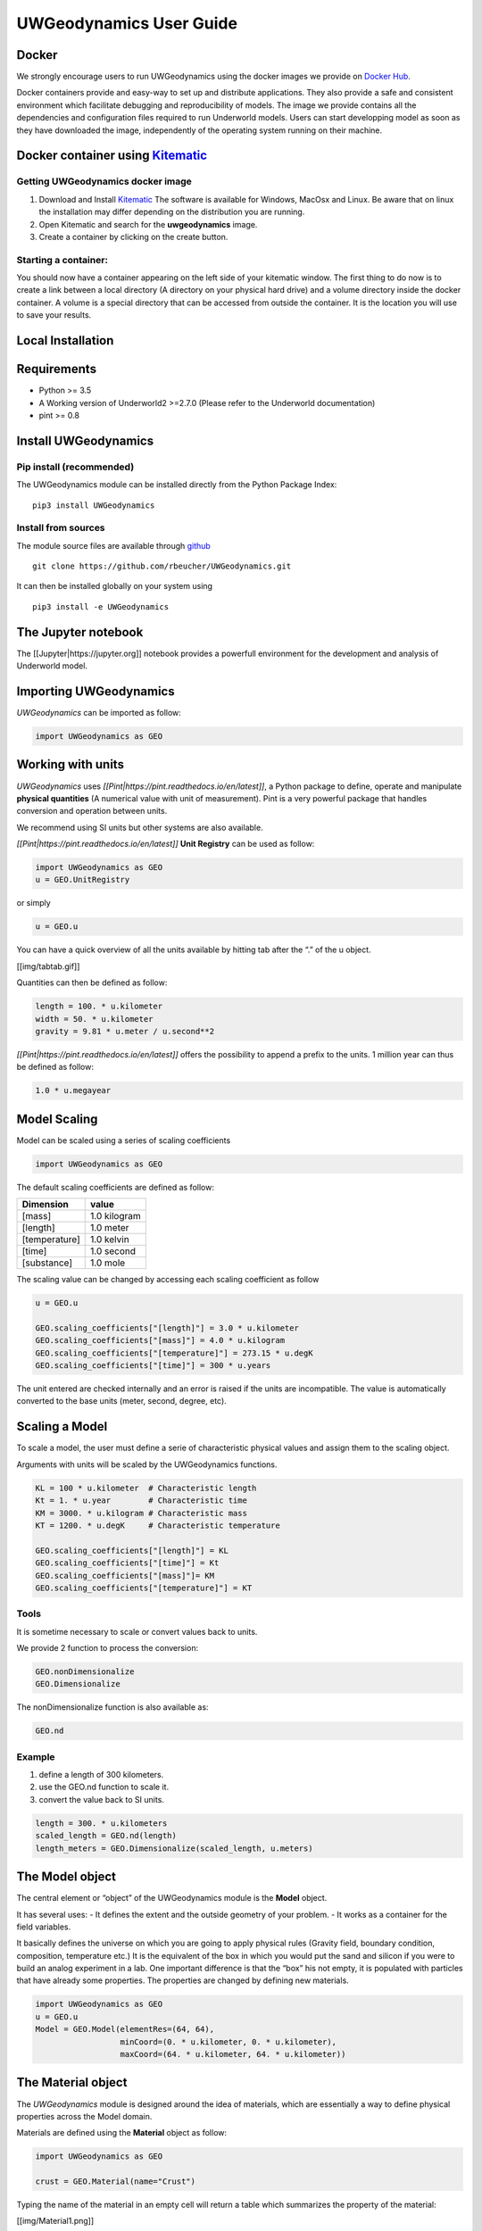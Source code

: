 UWGeodynamics User Guide
========================

Docker
------

We strongly encourage users to run UWGeodynamics using the docker images
we provide on `Docker
Hub <https://hub.docker.com/r/underworldcode/uwgeodynamics>`__.

Docker containers provide and easy-way to set up and distribute
applications. They also provide a safe and consistent environment which
facilitate debugging and reproducibility of models. The image we provide
contains all the dependencies and configuration files required to run
Underworld models. Users can start developping model as soon as they
have downloaded the image, independently of the operating system running
on their machine.

Docker container using `Kitematic <https://kitematic.com/>`__
-------------------------------------------------------------

Getting UWGeodynamics docker image
~~~~~~~~~~~~~~~~~~~~~~~~~~~~~~~~~~

1. Download and Install `Kitematic <https://kitematic.com/>`__ The
   software is available for Windows, MacOsx and Linux. Be aware that on
   linux the installation may differ depending on the distribution you
   are running.

2. Open Kitematic and search for the **uwgeodynamics** image.
3. Create a container by clicking on the create button.

Starting a container:
~~~~~~~~~~~~~~~~~~~~~

You should now have a container appearing on the left side of your
kitematic window. The first thing to do now is to create a link between
a local directory (A directory on your physical hard drive) and a volume
directory inside the docker container. A volume is a special directory
that can be accessed from outside the container. It is the location you
will use to save your results.

Local Installation
------------------

Requirements
------------

-  Python >= 3.5
-  A Working version of Underworld2 >=2.7.0 (Please refer to the
   Underworld documentation)
-  pint >= 0.8

Install UWGeodynamics
---------------------

Pip install (recommended)
~~~~~~~~~~~~~~~~~~~~~~~~~

The UWGeodynamics module can be installed directly from the Python
Package Index:

::

       pip3 install UWGeodynamics

Install from sources
~~~~~~~~~~~~~~~~~~~~

The module source files are available through
`github <https://github.com/rbeucher/UWGeodynamics.git>`__

::

       git clone https://github.com/rbeucher/UWGeodynamics.git

It can then be installed globally on your system using

::

       pip3 install -e UWGeodynamics

The Jupyter notebook
--------------------

The [[Jupyter|https://jupyter.org]] notebook provides a powerfull
environment for the development and analysis of Underworld model.

Importing UWGeodynamics
-----------------------

*UWGeodynamics* can be imported as follow:

.. code:: python

   import UWGeodynamics as GEO

Working with units
------------------

*UWGeodynamics* uses *[[Pint|https://pint.readthedocs.io/en/latest]]*, a
Python package to define, operate and manipulate **physical quantities**
(A numerical value with unit of measurement). Pint is a very powerful
package that handles conversion and operation between units.

We recommend using SI units but other systems are also available.

*[[Pint|https://pint.readthedocs.io/en/latest]]* **Unit Registry** can
be used as follow:

.. code:: python

   import UWGeodynamics as GEO
   u = GEO.UnitRegistry

or simply

.. code:: python

   u = GEO.u

You can have a quick overview of all the units available by hitting tab
after the “.” of the u object.

[[img/tabtab.gif]]

Quantities can then be defined as follow:

.. code:: python

   length = 100. * u.kilometer
   width = 50. * u.kilometer
   gravity = 9.81 * u.meter / u.second**2

*[[Pint|https://pint.readthedocs.io/en/latest]]* offers the possibility
to append a prefix to the units. 1 million year can thus be defined as
follow:

.. code:: python

   1.0 * u.megayear

Model Scaling
-------------

Model can be scaled using a series of scaling coefficients

.. code:: python

   import UWGeodynamics as GEO

The default scaling coefficients are defined as follow:

+---------------+--------------+
| Dimension     | value        |
+===============+==============+
| [mass]        | 1.0 kilogram |
+---------------+--------------+
| [length]      | 1.0 meter    |
+---------------+--------------+
| [temperature] | 1.0 kelvin   |
+---------------+--------------+
| [time]        | 1.0 second   |
+---------------+--------------+
| [substance]   | 1.0 mole     |
+---------------+--------------+

The scaling value can be changed by accessing each scaling coefficient
as follow

.. code:: python

   u = GEO.u

   GEO.scaling_coefficients["[length]"] = 3.0 * u.kilometer
   GEO.scaling_coefficients["[mass]"] = 4.0 * u.kilogram
   GEO.scaling_coefficients["[temperature]"] = 273.15 * u.degK
   GEO.scaling_coefficients["[time]"] = 300 * u.years

The unit entered are checked internally and an error is raised if the
units are incompatible. The value is automatically converted to the base
units (meter, second, degree, etc).

Scaling a Model
---------------

To scale a model, the user must define a serie of characteristic
physical values and assign them to the scaling object.

Arguments with units will be scaled by the UWGeodynamics functions.

.. code:: python

   KL = 100 * u.kilometer  # Characteristic length
   Kt = 1. * u.year        # Characteristic time
   KM = 3000. * u.kilogram # Characteristic mass
   KT = 1200. * u.degK     # Characteristic temperature

   GEO.scaling_coefficients["[length]"] = KL
   GEO.scaling_coefficients["[time]"] = Kt
   GEO.scaling_coefficients["[mass]"]= KM
   GEO.scaling_coefficients["[temperature]"] = KT

Tools
~~~~~

It is sometime necessary to scale or convert values back to units.

We provide 2 function to process the conversion:

.. code:: python

   GEO.nonDimensionalize
   GEO.Dimensionalize

The nonDimensionalize function is also available as:

.. code:: python

   GEO.nd

Example
~~~~~~~

1. define a length of 300 kilometers.
2. use the GEO.nd function to scale it.
3. convert the value back to SI units.

.. code:: python

   length = 300. * u.kilometers
   scaled_length = GEO.nd(length)
   length_meters = GEO.Dimensionalize(scaled_length, u.meters)

The Model object
----------------

The central element or “object” of the UWGeodynamics module is the
**Model** object.

It has several uses: - It defines the extent and the outside geometry of
your problem. - It works as a container for the field variables.

It basically defines the universe on which you are going to apply
physical rules (Gravity field, boundary condition, composition,
temperature etc.) It is the equivalent of the box in which you would put
the sand and silicon if you were to build an analog experiment in a lab.
One important difference is that the “box” his not empty, it is
populated with particles that have already some properties. The
properties are changed by defining new materials.

.. code:: python

   import UWGeodynamics as GEO
   u = GEO.u
   Model = GEO.Model(elementRes=(64, 64), 
                     minCoord=(0. * u.kilometer, 0. * u.kilometer),
                     maxCoord=(64. * u.kilometer, 64. * u.kilometer))

The Material object
-------------------

The *UWGeodynamics* module is designed around the idea of materials,
which are essentially a way to define physical properties across the
Model domain.

Materials are defined using the **Material** object as follow:

.. code:: python

   import UWGeodynamics as GEO

   crust = GEO.Material(name="Crust")

Typing the name of the material in an empty cell will return a table
which summarizes the property of the material:

[[img/Material1.png]]

As you can see, most of the property are undefined.

They are several ways to define the physical parameters of our Material.

-  The first one is to add them directly when creating the object
   itself:

.. code:: python

   import UWGeodynamics as GEO

   u = GEO.u
   crust = GEO.Material(name="Crust", density=3000*u.kilogram/u.metre**3)

-  The second option is to change the property after creating the
   **Material**:

.. code:: python

   import UWGeodynamics as GEO

   u = GEO.u
   crust = GEO.Material(name="Crust")
   crust.density = 3000. * u.kilogram / u.metre **3

The second option is often easier to read.

**UWGeodynamics contains some basic dimensionality checks. Entering
wrong units will raise an error**

Material can be added to a model as follow:

.. code:: python

   import UWGeodynamics as GEO
   u = GEO.u
   Model = GEO.Model()
   crust = Model.add_material(name="Crust")

Although optional, tt is a good idea to give a **name** to the material.
The **Model.add_material** method will return a Material object. That
object is a python object that will then be used to define the property
of the material.

Material shape
~~~~~~~~~~~~~~

A material (or a phase) is first defined by the space it takes in the
box (its shape).

There is a range of shapes available

2D:

-  `Layer <#layer>`__ (2D/3D)
-  `Polygon <#polygon>`__ (2D)
-  `Box <#box>`__ (2D)
-  `Disk <#disk>`__ (2D) / `Spheres <#spheres>`__ (3D)
-  `Annulus <#annulus>`__ (2D)
-  `MultiShape <#multishape>`__ (Combination of any of the above) (2D)
-  `HalfSpace <#halfspace>`__ (3D)

Layer
^^^^^

.. code:: python

   import UWGeodynamics as GEO

   u = GEO.u
   Model = GEO.Model()
   shape = GEO.shapes.Layer(top=30.*u.kilometer, bottom=0.*u.kilometer)
   material = Model.add_material(name="Material", shape=shape)

   Fig = Model.plot.material(figsize=(400, 400), fn_size=3.0)
   Fig.save("layers.png")

[[/img/layers.png]]

Polygon
^^^^^^^

.. code:: python

   import UWGeodynamics as GEO

   u = GEO.u
   Model = GEO.Model()
   polygon = GEO.shapes.Polygon(vertices=[(10.* u.kilometer, 10.*u.kilometer),
                                          (20.* u.kilometer, 35.*u.kilometer),
                                          (35.* u.kilometer, 5.*u.kilometer)])
   material = Model.add_material(name="Material", shape=polygon)

   Fig = Model.plot.material(figsize=(400, 400), fn_size=3.0)
   Fig.save("polygon.png")

[[/img/polygon.png]]

Box
^^^

.. code:: python

   import UWGeodynamics as GEO

   u = GEO.u
   Model = GEO.Model()
   box = GEO.shapes.Box(top=10.* u.kilometer, bottom=5*u.kilometer,
                        minX=10.*u.kilometer, maxX=15*u.kilometer)
   material = Model.add_material(name="Material", shape=box)

   Fig = Model.plot.material(figsize=(400, 400), fn_size=3.0)
   Fig.save("box.png")

[[/img/box.png]]

Disk
^^^^

.. code:: python

   import UWGeodynamics as GEO

   u = GEO.u
   Model = GEO.Model()
   disk = GEO.shapes.Disk(center=(32. * u.kilometer, 32. * u.kilometer), radius=10.*u.kilometer)
   material = Model.add_material(name="Material", shape=disk)

   Fig = Model.plot.material(figsize=(400, 400), fn_size=3.0)
   Fig.save("disk.png")

[[/img/disk.png]]

Annulus
^^^^^^^

.. code:: python

   import UWGeodynamics as GEO

   u = GEO.u
   Model = GEO.Model()
   annulus = GEO.shapes.Annulus(center=(35.*u.kilometer, 50.*u.kilometer),
                                r1=5.*u.kilometer, 
                                r2=10.*u.kilometer)
   material = Model.add_material(name="Material", shape=annulus)

   Fig = Model.plot.material(figsize=(400, 400), fn_size=3.0)
   Fig.save("annulus.png")

[[/img/annulus.png]]

MultiShape
^^^^^^^^^^

Several shapes can be combined to form a material shape:

.. code:: python

   import UWGeodynamics as GEO

   u = GEO.u
   Model = GEO.Model()
   disk1 = GEO.shapes.Disk(center=(10. * u.kilometer, 10. * u.kilometer), radius=10.*u.kilometer)
   disk2 = GEO.shapes.Disk(center=(20. * u.kilometer, 20. * u.kilometer), radius=5.*u.kilometer)

   shape = GEO.shapes.MultiShape([disk1, disk2])
   material = Model.add_material(name="Material", shape=shape)
   Fig = Model.plot.material(figsize=(400, 400), fn_size=3.0)
   Fig.save("multishape.png")

[[/img/multishape.png]]

Material Attributes
~~~~~~~~~~~~~~~~~~~

.. code:: python

   Model.density = 200. * u.kg / u.m**3
   material.density = 3000 * u.kilogram / u.meter**3
   Fig = Model.plot.density(figsize=(400, 400))

[[/img/density.png]]

Material Rheologies
-------------------

.. code:: python

   >>> import UWGeodynamics as GEO
   >>> u = GEO.u

Viscous Rheology
~~~~~~~~~~~~~~~~

Registry / Database
^^^^^^^^^^^^^^^^^^^

[[/img/ViscousCreepRegistry.gif]]

User Defined
^^^^^^^^^^^^

Constant viscosity
''''''''''''''''''

.. code:: python

   >>> viscosity = 1e21 * u.pascal * u.second
   >>> viscosity = GEO.ConstantViscosity(1e21 * u.pascal * u.second)

Viscous Creep
'''''''''''''

.. code:: python

   >>> viscosity = GEO.ViscousCreep(preExponentialFactor=1.0, 
                                    stressExponent=1.0, 
                                    activationVolume=0., 
                                    activationEnergy=200 * u.kilojoules,
                                    waterFugacity=0.0,
                                    grainSize=0.0,
                                    meltFraction=0.,
                                    grainSizeExponent=0., 
                                    waterFugacityExponent=0., 
                                    meltFractionFactor=0.0,
                                    f=1.0)

Single parameters can then be modified

.. code:: python

   >>> viscosity.activationEnergy = 300. * u.kilojoule

Plastic Rheology (Yield)
~~~~~~~~~~~~~~~~~~~~~~~~

.. _registry-database-1:

Registry / Database
^^^^^^^^^^^^^^^^^^^

[[/img/PlasticityRegistry.gif]]

.. _user-defined-1:

User Defined
^^^^^^^^^^^^

.. code:: python

   >>> plasticity = GEO.DruckerPrager(cohesion=10. * u.megapascal, 
                                      cohesionAfterSoftening=10. * u.megapascal, 
                                      frictionCoefficient = 0.3,
                                      frictionAfterSoftening = 0.2,
                                      epsilon1=0.5,
                                      epsilon2=1.5)

Mechanical Boundary Conditions
------------------------------

Kinematic or mechanichal boundary conditions are a critical part of any
geodynamic model design. In the following, we quickly detail the options
available to define boundary conditions in Underworld using the
UWGeodynamics module.

How to define boundary conditions and how to make sure those are
consistent are questions beyond the scope of this manual.

We will define a simple model for the sake of the example.

.. code:: python

   >>> import UWGeodynamics as GEO

   >>> u = GEO.u

   >>> Model = GEO.Model(elementRes=(64, 64),
                         minCoord=(0. * u.kilometer, 0. * u.kilometer),
                         maxCoord=(64. * u.kilometer, 64. * u.kilometer))

Kinematic or mechanical boundary conditions are set using the
**set_velocityBCs** method. Conditions are defined for each wall (left,
right, bottom, top, back and front (3D only)). For each wall, the user
must define the condition for each degree of freedom (2 in 2D (x,y), 3
in 3D (x,y,z).

if :math:`V` is a vector (:math:`V_x`, :math:`V_y`, :math:`V_z`) that we
want to apply on the left wall, the *left* parameter must be defined as
follow:

::

   left=[Vx, Vy, Vz]

In the following example we set the boundary condition to be:

-  left wall: \\V_x = -1.0\\ :raw-latex:`\text{cm / yr}`$,
   :math:`Vy=None`
-  right wall: :math:`V_x = 1.0 \text{cm / yr}`, :math:`Vy=None`
-  bottom wall: :math:`V_x = None`, :math:`V_y= 0.` (free slip)

It is an extension model with a total rate of extension equal to 2.0
centimetre / year. No :math:`V_x` is prescribed at the bottom, while
:math:`V_y` is set to :math:`0.` no material will be able to enter or
leave the model domain from that side. The material is free to move
vertically along the side walls.

.. code:: python

   >>> Model.set_velocityBCs(left=[1.0*u.centimetre/u.year, None],
                             right=[-1.0*u.centimetre/u.year, None],
                             bottom=[None, 0.],
                             top=[None,0.])

   >>> Fig = Model.plot.velocityField()

[[/img/mechanicalBCs1.png]]

Support Conditions
------------------

Isostasy is an important concept in geodynamics. It is essentially a
consequence of the redistribution of mass within a deforming Earth. One
important limitation of our geodynamic model is that we model special
cases inside rectangular boxes while earth is actually a sphere. One may
however need to provide a way to maintain the volume / mass inside the
domain in order to mimic isostasy. There is no ideal way to model
isostasy in a boxed model, it is however possible to approach isostasy
using a support condition.

Options are to:

-  Balance flows using a kinematic condition at the base of the model.
-  Balance flows using a stress condition at the base of the model.
-  Balance flows along the sides.

Lecode Isostasy
~~~~~~~~~~~~~~~

The Lecode Isostasy submodule provides a way to model isostatic support
at the base of the model. It calculates the velocity to apply at the
base of each elemental column. It applies the principles of Airy
isostatic model by approximating the weight of each column. The
calculation is done dynamically and velocities will change from one step
to the next. It is a good option to use in most cases.

The option can be used by creating a LecodeIsostasy object using the
``GEO.LecodeIsostasy`` class. The object requires the index of the
material of reference (the material number). One can apply an average
velocity (calculated across each column base) using the ``average``
parameter (default to False).

.. code:: python

   >>> Model.set_velocityBCs(left=[1.0*u.centimetre/u.year, None],
                             right=[-1.0*u.centimetre/u.year, None],
                             bottom=[None, GEO.LecodeIsostasy(reference_mat=Model.index)],
                             top=[None,0.])

Traction Condition (Stress)
~~~~~~~~~~~~~~~~~~~~~~~~~~~

Another approach to model isostasy is to defined a stress at the base of
the model. This is done using units of stress (derived SI units =
pascal). The model will then maintain the stress by adjusting the flow
(and thus velocities) across the border. Units are important: units of
stress defines a stress while units of velocity define a velocity.

.. code:: python

   >>> Model.set_velocityBCs(left=[1.0*u.centimetre/u.year, None],
                             right=[-1.0*u.centimetre/u.year, None],
                             bottom=[None, 10.*u.megapascal],
                             top=[None,0.])

Velocity varying along a wall
-----------------------------

It is sometime necessary to define a velocity only for a section of a
wall. That can be done using a **condition**. A condition is a set of
rule to apply on a wall.

As an example, we will apply a velocity of :math:`5.0\text{cm/yr}` for
the part of the left wall below 32 kilometre. Velocity is set to be
:math:`1.0\text{cm/yr}` above.

.. code:: python

   >>> conditions = [(Model.y < GEO.nd(32 * u.kilometer), GEO.nd(5.0 * u.centimeter/u.year)),
                     (True, GEO.nd(1.0*u.centimeter/u.year))]
     
   >>> Model.set_velocityBCs(left=[conditions, None],
                             right=[-1.0*u.centimetre/u.year, None],
                             bottom=[None, 10.*u.megapascal],
                             top=[None,0.])
   >>> Fig = Model.plot.velocityField()

[[/img/mechanicalBCs2.png]]

nodeSets
~~~~~~~~

(to be implemented)

3D Model
--------

Defining boundary conditions for a 3D model is no different than above.
The user must define the velocity components with 3 degree of freedom
instead of 2.

.. code:: python

   >>> Model2 = GEO.Model(elementRes=(16, 16, 16),
                          minCoord=(0. * u.kilometer, 0. * u.kilometer, 0. * u.kilometer),
                          maxCoord=(64. * u.kilometer, 64. * u.kilometer, 64. * u.kilometer))

.. code:: python

   >>> Model2.set_velocityBCs(left=[1.0*u.centimetre/u.year, None, 0.],
                              right=[-1.0*u.centimetre/u.year, None, 0.],
                              bottom=[None, None, 0.],
                              top=[None, None, 0.],
                              front=[None, 0., None],
                              back=[None, 0., None])

Thermal Boundary Conditions
---------------------------

Setting absolute temperatures at the boundaries
~~~~~~~~~~~~~~~~~~~~~~~~~~~~~~~~~~~~~~~~~~~~~~~

Setting the temperature at the top of a model to be
:math:`500 \text{kelvin}` at the top and :math:`1600 \text{kelvin}` at
the bottom is done as follow.

.. code:: python

   >>> Model.set_temperatureBCs(top=500. * u.degK, bottom=1600. * u.degK)

[[/img/thermalBCs1.png]]

You can of course define temperatures on the sidewalls:

.. code:: python

   >>> Model.set_temperatureBCs(right=500. * u.degK, left=1600. * u.degK)

[[/img/thermalBCs2.png]]

Setting Heat flux at the boundaries
~~~~~~~~~~~~~~~~~~~~~~~~~~~~~~~~~~~

.. code:: python

   >>> Model.set_temperatureBCs(top=500. * u.degK, bottom=-0.22 * u.milliwatt / u.metre**2, bottom_material=Model)

Fix the temperature of a Material
~~~~~~~~~~~~~~~~~~~~~~~~~~~~~~~~~

.. code:: python

   >>> Model.set_temperatureBCs(top=500. * u.degK, bottom=-0.22 * u.milliwatt / u.metre**2, bottom_material=Model,
                                materials=[(air, 273. * u.Kelvin)])

Fix the temperature of some nodes using an IndexSet
~~~~~~~~~~~~~~~~~~~~~~~~~~~~~~~~~~~~~~~~~~~~~~~~~~~

You can assign a temperature to a list of nodes by passing a list of
node indices (global).

.. code:: python

   >>> nodes = [0, 1, 2]
   >>> Model.set_temperatureBCs(top=500. * u.degK, bottom=-0.22 * u.milliwatt / u.metre**2, bottom_material=Model,
                                nodeSets=[(nodes, 273. * u.Kelvin)])

Frictional Boundaries
---------------------

Frictional Boundaries can be set as follow:

.. code:: python

   Model.set_frictional_boundary(left=True, 
                                 right=True, 
                                 bottom=True, 
                                 top=False, 
                                 friction=19.0, 
                                 thickness=3)

Where *left*, *right*, *top*, *bottom*, parameters are the side you want
to apply a frictional boundary condition on. *friction* is the angle of
friction (in degrees). *thickness* is the thickness of the boundary.

Surface Processes
-----------------

A range of basic surface processes function are available from the
*surfaceProcesses* submodule. Surface processes are turned on once you
have passed a valid surface processes function to the
``surfaceProcesses`` method of the ``Model`` object.

Example:

.. code:: python

     import UWGeodynamics as GEO

     Model.surfaceProcesses = GEO.surfaceProcesses.SedimentationThreshold(air=[air], sediment=[sediment], threshold=0. * u.meter)

Three simple function are available:

1. Total Erosion Above Threshold (``ErosionThreshold``).
2. Total Sedimentation Below Threshold (``SedimentationThreshold``)
3. Combination of the 2 above. (``ErosionAndSedimentationThreshold``)

Coupling with Badlands
~~~~~~~~~~~~~~~~~~~~~~

UWGeodynamics provide a way to couple an Underworld model to Badlands.
**More documentation needed**

.. code:: python

   import UWGeodynamics as GEO

   Model.surfaceProcesses = GEO.surfaceProcesses.Badlands(
       airIndex=[air.index], sedimentIndex=sediment.index,
       XML="ressources/badlands.xml", resolution=1. * u.kilometer,
       checkpoint_interval=0.01 * u.megayears)

Passive Tracers and Grids
-------------------------

Passive tracers
~~~~~~~~~~~~~~~

.. code:: python

   import UWGeodynamics as GEO

   u = GEO.u

   Model = GEO.Model(elementRes=(64,64),
                     minCoord=(0.*u.kilometer, 0.* u.kilometer),
                     maxCoord=(64.* u.kilometer, 64 * u.kilometer))

   x = np.linspace(GEO.nd(Model.minCoord[0]), GEO.nd(Model.maxCoord[0]), 1000)
   y = 32. * u.kilometer

   P = Model.add_passive_tracers(vertices=[x,y])

Tracer patterns / Finite Strain Ellipsis
~~~~~~~~~~~~~~~~~~~~~~~~~~~~~~~~~~~~~~~~

Visugrid
~~~~~~~~

Running the Model
-----------------

Model initialization
~~~~~~~~~~~~~~~~~~~~

Once your model is set up and initialize. You can run it using the
*Model.run_for* method.

You have 2 options:

1. Run the model for some given number of steps:

.. code:: python

      Model.run_for(nstep=10)

1. Specify an endTime

.. code:: python

      Model.run_for(endTime=1.0* u.megayears)
      # which is equivalent to
      Model.run_for(1.0*u.megayears)

Specify a timestep
^^^^^^^^^^^^^^^^^^

UWGeodynamics calculates the time step automatically based on some
numerical stability criteria. You can force a specific time step or
force the time step to be constant throughou

Saving data
^^^^^^^^^^^

As your model is running you will need to save the results to files.

The *Model.run_for* command provides a series of arguments to help you
save the results at some regular. You can define:

1. A *checkpoint_interval*

.. code:: python

      Model.run_for(endTime=1.0*u.megayears, 
                    checkpoint_interval=0.1* u.megayears)

**The value passed to the checkpoint_interval must have units of time**
1. A list of checkpoint times:

.. code:: python

      Model.run_for(endTime=1.0*u.megayears, 
                    checkpoint_interval=0.1* u.megayears,
                    checkpoint_times=[0.85 * u.megayears, 
                                      0.21 * u.megayears])

**This can be used together or without the checkpoint_interval**

UWGeodynamics will save all the fields defined in the
GEO.rcParams[“default.outputs”] list. You can change that list before
running the model.

Checkpointing
~~~~~~~~~~~~~

By checkpointing we mean saving the data required to restart the Model.
This includes the *mesh*, the *swarm* and all the associated variables.

However, as the swarm and the swarm variables can be very large and can
take a lot of space on disk, the user can decide to save them only every
second, third, fourth etc. checkpoint step.

This is done passing the *restart_checkpoint* argument to the
*Model.run_for* function:

.. code:: python

   Model.run_for(endTime=1.0*u.megayears, 
                 checkpoint_interval=0.1* u.megayears,
             restart_checkpoint=2

By default, the swarm and the swarm variables are saved every time the
model reaches a checkpoint time (``restart_checkpoint=1``).

Restarting the Model
--------------------

When checkpointing a model, the model state is not explicitely saved,
only the mesh, swarms and explicitely saved variables are… We thus need
to recreate the **Model** object before restarting it.

In practice, that means the user must run all commands preceding the
**Model.run_for** command.

When running the **Model.run_for** command *UWGeodynamics* will first
check if an output already exists in the output folder. If it does, the
program will attempt to reload the last available step.

The user can alter this behavior using the **restartStep** and
**restartFolder** arguments:

-  **restartStep** is None by default. The default behaviour is to look
   into **restartFolder** for an existing output and attempt a restart
   from there. Setting it to False will overwrite any existing outputs
   in the *output* folder. If its value is an integer, this corresponds
   to the step number you want to restart from.

-  **restartFolder** is the folder where the program should look for
   previously saved data. It is set to **Model.outputs** by default.

.. code:: python

   import UWGeodynamics as GEO

   u = GEO.u

   Model = GEO.Model(elementRes=(64, 64),
                     minCoord=(0. * u.kilometer, 0. * u.kilometer),
                     maxCoord=(64. * u.kilometer, 64. * u.kilometer))

   # normal model setup

   # Default (restart, restartFolder are optional in this case)
   Model.run_for(2.0 * u.megayears, restartStep=True, restartFolder="your_restart_folder") 

   # Restart from step 10
   Model.run_for(2.0 * u.megayears, restartStep=10, restartFolder="your_restart_folder") 

   # Overwrite existing outputs
   Model.run_for(2.0 * u.megayears, restartStep=False) 
